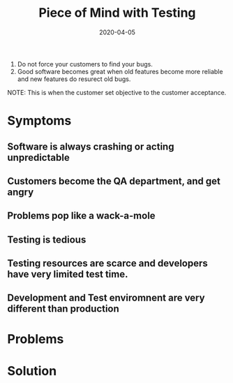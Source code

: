 #+title: Piece of Mind with Testing
#+date: 2020-04-05
#+weight: 30

1. Do not force your customers to find your bugs.
2. Good software becomes great when old features become more reliable
   and new features do resurect old bugs.

NOTE: This is when the customer set objective to the customer
acceptance. 

* Symptoms

** Software is always crashing or acting unpredictable
** Customers become the QA department, and get angry
** Problems pop like a wack-a-mole
** Testing is tedious
** Testing resources are scarce and developers have very limited test time. 
** Development and Test enviromnent are very different than production

* Problems

* Solution
  
